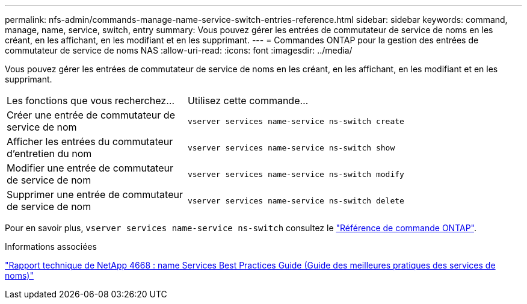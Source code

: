 ---
permalink: nfs-admin/commands-manage-name-service-switch-entries-reference.html 
sidebar: sidebar 
keywords: command, manage, name, service, switch, entry 
summary: Vous pouvez gérer les entrées de commutateur de service de noms en les créant, en les affichant, en les modifiant et en les supprimant. 
---
= Commandes ONTAP pour la gestion des entrées de commutateur de service de noms NAS
:allow-uri-read: 
:icons: font
:imagesdir: ../media/


[role="lead"]
Vous pouvez gérer les entrées de commutateur de service de noms en les créant, en les affichant, en les modifiant et en les supprimant.

[cols="35,65"]
|===


| Les fonctions que vous recherchez... | Utilisez cette commande... 


 a| 
Créer une entrée de commutateur de service de nom
 a| 
`vserver services name-service ns-switch create`



 a| 
Afficher les entrées du commutateur d'entretien du nom
 a| 
`vserver services name-service ns-switch show`



 a| 
Modifier une entrée de commutateur de service de nom
 a| 
`vserver services name-service ns-switch modify`



 a| 
Supprimer une entrée de commutateur de service de nom
 a| 
`vserver services name-service ns-switch delete`

|===
Pour en savoir plus, `vserver services name-service ns-switch` consultez le link:https://docs.netapp.com/us-en/ontap-cli/search.html?q=vserver+services+name-service+ns-switch["Référence de commande ONTAP"^].

.Informations associées
https://www.netapp.com/pdf.html?item=/media/16328-tr-4668pdf.pdf["Rapport technique de NetApp 4668 : name Services Best Practices Guide (Guide des meilleures pratiques des services de noms)"^]
